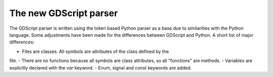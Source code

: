 .. _gdscript:

======================================================================
The new GDScript parser
======================================================================

The GDScript parser is written using the token based Python parser as a base
due to similarities with the Python language. Some adjustments have been made
for the differences between GDScript and Python. A short list of major
differences:

- Files are classes. All symbols are attributes of the class defined by the
file.
- There are no functions because all symbols are class attributes, so all
"functions" are methods.
- Variables are explicitly declared with the `var` keyword.
- Enum, signal and const keywords are added.
